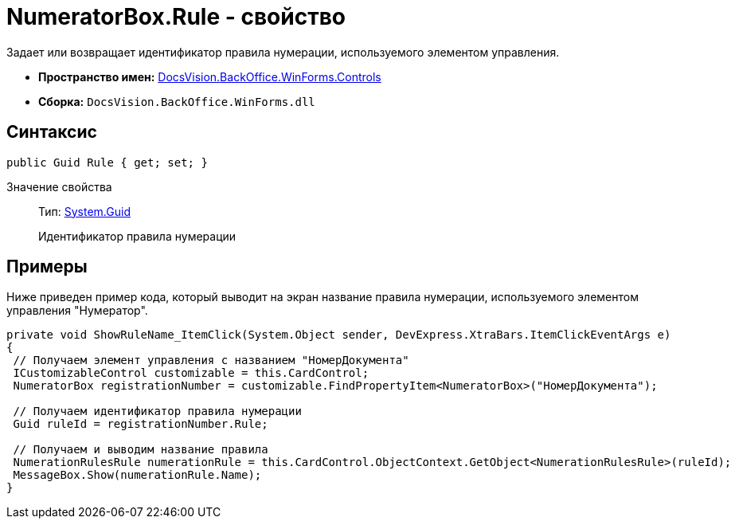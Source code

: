 = NumeratorBox.Rule - свойство

Задает или возвращает идентификатор правила нумерации, используемого элементом управления.

* *Пространство имен:* xref:api/DocsVision/BackOffice/WinForms/Controls/Controls_NS.adoc[DocsVision.BackOffice.WinForms.Controls]
* *Сборка:* `DocsVision.BackOffice.WinForms.dll`

== Синтаксис

[source,csharp]
----
public Guid Rule { get; set; }
----

Значение свойства::
Тип: http://msdn.microsoft.com/ru-ru/library/system.guid.aspx[System.Guid]
+
Идентификатор правила нумерации

== Примеры

Ниже приведен пример кода, который выводит на экран название правила нумерации, используемого элементом управления "Нумератор".

[source,csharp]
----
private void ShowRuleName_ItemClick(System.Object sender, DevExpress.XtraBars.ItemClickEventArgs e)
{
 // Получаем элемент управления с названием "НомерДокумента"
 ICustomizableControl customizable = this.CardControl;
 NumeratorBox registrationNumber = customizable.FindPropertyItem<NumeratorBox>("НомерДокумента");
 
 // Получаем идентификатор правила нумерации
 Guid ruleId = registrationNumber.Rule;
 
 // Получаем и выводим название правила
 NumerationRulesRule numerationRule = this.CardControl.ObjectContext.GetObject<NumerationRulesRule>(ruleId);
 MessageBox.Show(numerationRule.Name);
}
----
